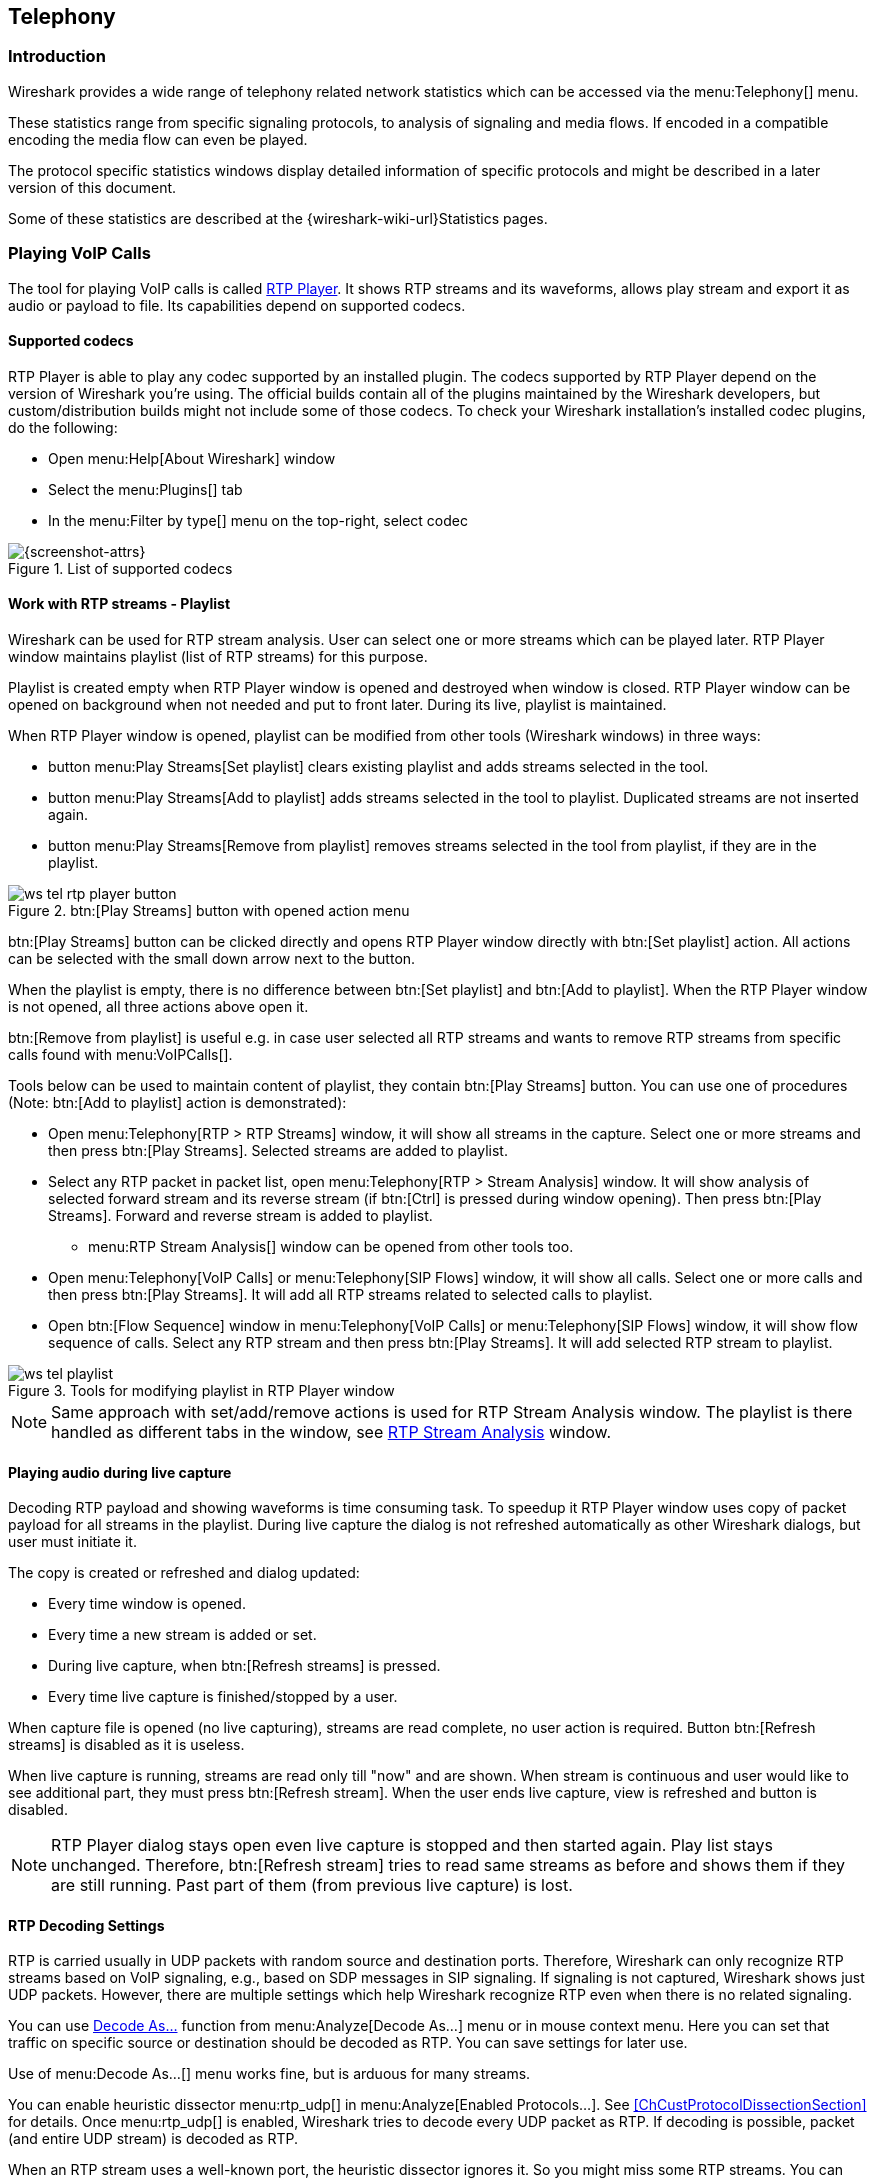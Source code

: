 // WSUG Chapter Telephony

[#ChTelephony]

== Telephony

[#ChTelIntroduction]

=== Introduction

Wireshark provides a wide range of telephony related network statistics which
can be accessed via the menu:Telephony[] menu.

These statistics range from specific signaling protocols, to analysis of
signaling and media flows. If encoded in a compatible encoding the media flow
can even be played.

The protocol specific statistics windows display detailed information of
specific protocols and might be described in a later version of this document.

Some of these statistics are described at the
{wireshark-wiki-url}Statistics pages.

[#ChTelPlayingCalls]

=== Playing VoIP Calls

The tool for playing VoIP calls is called <<ChTelRtpPlayer,RTP Player>>. It shows RTP streams and its waveforms, allows play stream and export it as audio or payload to file. Its capabilities depend on supported codecs.

==== Supported codecs

RTP Player is able to play any codec supported by an installed plugin. The codecs supported by RTP Player depend on the version of Wireshark you're using. The official builds contain all of the plugins maintained by the Wireshark developers, but custom/distribution builds might not include some of those codecs. To check your Wireshark installation's installed codec plugins, do the following:

* Open menu:Help[About Wireshark] window
* Select the menu:Plugins[] tab
* In the menu:Filter by type[] menu on the top-right, select codec

.List of supported codecs
image::images/ws-about-codecs.png[{screenshot-attrs}]

==== Work with RTP streams - Playlist

Wireshark can be used for RTP stream analysis. User can select one or more streams which can be played later. RTP Player window maintains playlist (list of RTP streams) for this purpose.

Playlist is created empty when RTP Player window is opened and destroyed when window is closed. RTP Player window can be opened on background when not needed and put to front later. During its live, playlist is maintained.

When RTP Player window is opened, playlist can be modified from other tools (Wireshark windows) in three ways:

* button menu:Play Streams[Set playlist] clears existing playlist and adds streams selected in the tool.
* button menu:Play Streams[Add to playlist] adds streams selected in the tool to playlist. Duplicated streams are not inserted again.
* button menu:Play Streams[Remove from playlist] removes streams selected in the tool from playlist, if they are in the playlist.

.btn:[Play Streams] button with opened action menu
image::images/ws-tel-rtp-player_button.png[]

btn:[Play Streams] button can be clicked directly and opens RTP Player window directly with btn:[Set playlist] action. All actions can be selected with the small down arrow next to the button.

When the playlist is empty, there is no difference between btn:[Set playlist] and btn:[Add to playlist]. When the RTP Player window is not opened, all three actions above open it.

btn:[Remove from playlist] is useful e.g. in case user selected all RTP streams and wants to remove RTP streams from specific calls found with menu:VoIPCalls[].

Tools below can be used to maintain content of playlist, they contain btn:[Play Streams] button. You can use one of procedures (Note: btn:[Add to playlist] action is demonstrated):

* Open menu:Telephony[RTP > RTP Streams] window, it will show all streams in the capture. Select one or more streams and then press btn:[Play Streams]. Selected streams are added to playlist.
* Select any RTP packet in packet list, open menu:Telephony[RTP > Stream Analysis] window. It will show analysis of selected forward stream and its reverse stream (if btn:[Ctrl] is pressed during window opening). Then press btn:[Play Streams]. Forward and reverse stream is added to playlist.
** menu:RTP Stream Analysis[] window can be opened from other tools too.
* Open menu:Telephony[VoIP Calls] or menu:Telephony[SIP Flows] window, it will show all calls. Select one or more calls and then press btn:[Play Streams]. It will add all RTP streams related to selected calls to playlist.
* Open btn:[Flow Sequence] window in menu:Telephony[VoIP Calls] or menu:Telephony[SIP Flows] window, it will show flow sequence of calls. Select any RTP stream and then press btn:[Play Streams]. It will add selected RTP stream to playlist.

.Tools for modifying playlist in RTP Player window
image::images/ws-tel-playlist.png[]

[NOTE]
====
Same approach with set/add/remove actions is used for RTP Stream Analysis window. The playlist is there handled as different tabs in the window, see <<ChTelRTPAnalysis,RTP Stream Analysis>> window.
====

[#ChTelPlayingCallsLive]

==== Playing audio during live capture

Decoding RTP payload and showing waveforms is time consuming task. To speedup it RTP Player window uses copy of packet payload for all streams in the playlist. During live capture the dialog is not refreshed automatically as other Wireshark dialogs, but user must initiate it.

The copy is created or refreshed and dialog updated:

* Every time window is opened.
* Every time a new stream is added or set.
* During live capture, when btn:[Refresh streams] is pressed.
* Every time live capture is finished/stopped by a user.

When capture file is opened (no live capturing), streams are read complete, no user action is required. Button btn:[Refresh streams] is disabled as it is useless.

When live capture is running, streams are read only till "now" and are shown. When stream is continuous and user would like to see additional part, they must press btn:[Refresh stream]. When the user ends live capture, view is refreshed and button is disabled.

[NOTE]
====
RTP Player dialog stays open even live capture is stopped and then started again. Play list stays unchanged. Therefore, btn:[Refresh stream] tries to read same streams as before and shows them if they are still running. Past part of them (from previous live capture) is lost.
====

==== RTP Decoding Settings

RTP is carried usually in UDP packets with random source and destination ports. Therefore, Wireshark can only recognize RTP streams based on VoIP signaling, e.g., based on SDP messages in SIP signaling. If signaling is not captured, Wireshark shows just UDP packets. However, there are multiple settings which help Wireshark recognize RTP even when there is no related signaling.

You can use <<ChAdvDecodeAsFig,Decode As...>> function from menu:Analyze[Decode As...] menu or in mouse context menu. Here you can set that traffic on specific source or destination should be decoded as RTP. You can save settings for later use.

Use of menu:Decode As...[] menu works fine, but is arduous for many streams.

You can enable heuristic dissector menu:rtp_udp[] in menu:Analyze[Enabled Protocols...]. See <<ChCustProtocolDissectionSection>> for details. Once menu:rtp_udp[] is enabled, Wireshark tries to decode every UDP packet as RTP. If decoding is possible, packet (and entire UDP stream) is decoded as RTP.

When an RTP stream uses a well-known port, the heuristic dissector ignores it. So you might miss some RTP streams. You can enable setting for udp protocol menu:Preferences[Protocols > udp > Try heuristic sub-dissectors first], see <<ChCustPreferencesSection>>. In this case heuristics dissector tries to decode UDP packet even it uses a well-known port.

[NOTE]
====
Take into account that heuristics is just simple "test" whether packet can be read as RTP. It can be false positive and you can see decoded as RTP more UDP packets than expected.

When you enable menu:udp[Try heuristic sub-dissectors first], it increases possibility of false positives. If you capture all traffic in network, false positives rate can be quite high.
====

RTP Player must store decoded data somewhere to be able to play it. When data are decoded, there are audio samples and dictionary for fast navigation. Both types of data are stored in memory for default, but you can configure Wireshark to store it on disk. There are two settings:

* ui.rtp_player_use_disk1 - When set to FALSE (default), audio samples are kept in memory. When set to TRUE, audio samples are stored on temporary file.
* ui.rtp_player_use_disk2 - When set to FALSE (default), dictionary is kept in memory. When set to TRUE, dictionary is stored on temporary file.

When any data are configured to be stored on disk, one file is created for each stream. Therefore, there might be up to two files for one RTP stream (audio samples and dictionary). If your OS or user has OS enforced limit for count of opened files (most of Unix/Linux systems), you can see fewer streams that was added to playlist. Warnings are printed on console in this case and you will see fewer streams in the playlist than you send to it from other tools.

For common use you can use default settings - store everything in memory. When you will be out of memory, switch ui.rtp_player_use_disk1 to TRUE first - it saves much more memory than ui.rtp_player_use_disk2.


==== VoIP Processing Performance and Related Limits

Processing of RTP and decoding RTP voice takes resources. There are raw estimates you can use as guidelines...

RTP Streams window can show as many streams as found in the capture. Its performance is limited just by memory and CPU.

RTP Player can handle 1000+ streams, but take into account that waveforms are very small and difficult to recognize in this case.

RTP Player plays audio by OS sound system and OS is responsible for mixing audio when multiple streams are played. In many cases OS sound system has limited count of mixed streams it can play/mix. RTP Player tries to handle playback failures and show warning. If it happens, just mute some streams and start playback again.

RTP Analysis window can handle 1000+ streams, but it is difficult to use it with so many streams - it is difficult to navigate between them. It is expected that RTP Analysis window will be used for analysis of lower tens of streams.


[#ChTelVoipCalls]

=== VoIP Calls Window

The VoIP Calls window shows a list of all detected VoIP calls in the captured
traffic. It finds calls by their signaling and shows related RTP streams. The current VoIP supported protocols are:

* H.323
* IAX2
* ISUP
* MGCP/MEGACO
* SIP
* SKINNY
* UNISTIM

See {wireshark-wiki-url}VOIPProtocolFamily[VOIPProtocolFamily] for an overview of the used VoIP protocols.

VoIP Calls window can be opened as window showing all protocol types (menu:Telephony[VoIP Calls] window) or limited to SIP messages only (menu:Telephony[SIP Flows] window).

.VoIP Calls window
image::images/ws-tel-voip-calls.png[{screenshot-attrs}]

User can use shortcuts:

* Selection
** kbd:[Ctrl + A] - Select all streams
** kbd:[Ctrl + I] - Invert selection
** kbd:[Ctrl + Shift + A] - Select none
** Note: Common kbd:[Mouse click], kbd:[Shift + Mouse click] and kbd:[Ctrl + Mouse click] works too
* On selected call/calls
** kbd:[S] - Selects stream/streams related to call in RTP Streams window (if not opened, it opens it and put it on background).
** kbd:[D] - Deselects stream/streams related to call in RTP Streams window (if not opened, it opens it and put it on background).

Available controls are:

* btn:[Limit to display filter] filters calls just to ones matching display filter. When display filter is active before window is opened, checkbox is checked.
* btn:[Time of Day] switches format of shown time between relative to start of capture or absolute time of received packets.
* btn:[Flow Sequence] opens <<ChStatFlowGraph,Flow Sequence>> window and shows selected calls in it.
* btn:[Prepare Filter] generates display filter matching to selected calls (signaling and RTP streams) and apply it.
* btn:[Play Streams] opens <<ChTelRtpPlayer,RTP Player>> window. Actions btn:[Set], btn:[Add] and btn:[Remove] are available.
* btn:[Copy] copies information from table to clipboard in CSV or YAML.

[#ChTelANSI]

=== ANSI

This menu shows groups of statistic data for mobile communication protocols according to ETSI GSM standards.

==== A-I/F BSMAP Statistics Window

The A-Interface Base Station Management Application Part (BSMAP) Statistics window shows the messages list and the number of the captured messages. There is a possibility to filter the messages, copy or save the date into a file.

==== A-I/F DTAP Statistics Window

The A-Interface Direct Transfer Application Part (DTAP) Statistics widow shows the messages list and the number of the captured messages. There is a possibility to filter the messages, copy or save the date into a file.

[#ChTelGSM]

=== GSM Windows

The Global System for Mobile Communications (GSM) is a standard for mobile networks. This menu shows a group of statistic data for mobile communication protocols according to ETSI GSM standard.

[#ChTelIAX2Analysis]

=== IAX2 Stream Analysis Window

The “IAX2 Stream Analysis” window shows statistics for the forward and reverse
streams of a selected IAX2 call along with a graph.

[#ChTelISUPMessages]

=== ISUP Messages Window

Integrated Service User Part (ISUP) protocol provides voice and non-voice signaling for telephone communications. ISUP Messages menu opens the window which shows the related statistics. The user can filter, copy or save the data into a file.

[#ChTelLTE]

=== LTE

[#ChTelLTEMACTraffic]

==== LTE MAC Traffic Statistics Window

Statistics of the captured LTE MAC traffic. This window will summarize the LTE
MAC traffic found in the capture.

.The “LTE MAC Traffic Statistics” window
image::images/ws-stats-lte-mac-traffic.png[{screenshot-attrs}]

The top pane shows statistics for common channels. Each row in the middle pane
shows statistical highlights for exactly one UE/C-RNTI. In the lower pane, you
can see the for the currently selected UE/C-RNTI the traffic broken down by
individual channel.

[#ChTelLTERLCGraph]

==== LTE RLC Graph Window

The LTE RLC Graph menu launches a graph which shows LTE Radio Link Control protocol sequence numbers changing over time along with acknowledgements which are received in the opposite direction.

NOTE: That graph shows data of a single bearer and direction. The user can also launch it from the `RLC Statistics` window.

.The RLC Graph window
image::images/ws-rlc-graph.png[{screenshot-attrs}]

[.small]#_The image of the RLC Graph is borrowed from link:{wireshark-wiki-url}RLC-LTE[the Wireshark wiki]._#

[#ChTelLTERLCTraffic]

==== LTE RLC Traffic Statistics Window

Statistics of the captured LTE RLC traffic. This window will summarize the LTE
RLC traffic found in the capture.

.The “LTE RLC Traffic Statistics” window
image::images/ws-stats-lte-rlc-traffic.png[{screenshot-attrs}]

At the top, the check-box allows this window to include RLC PDUs found within
MAC PDUs or not. This will affect both the PDUs counted as well as the display
filters generated (see below).

The upper list shows summaries of each active UE. Each row in the lower list
shows statistical highlights for individual channels within the selected UE.

The lower part of the windows allows display filters to be generated and set for
the selected channel. Note that in the case of Acknowledged Mode channels, if a
single direction is chosen, the generated filter will show data in that
direction and control PDUs in the opposite direction.

[#ChTelMTP3]

=== MTP3 Windows

The Message Transfer Part level 3 (MTP3) protocol is a part of the Signaling System 7 (SS7). The Public Switched Telephone Networks use it for reliable, unduplicated and in-sequence transport of SS7 messaging between communication partners.

This menu shows MTP3 Statistics and MTP3 Summary windows.

[#ChTelOsmux]

=== Osmux Windows

OSmux is a multiplex protocol designed to reduce bandwidth usage of satellite-based GSM systems's voice (RTP-AMR) and signaling traffic. The OSmux menu opens the packet counter window with the related statistic data. The user can filter, copy or save the data into a file.

[#ChTelRTP]

=== RTP

[#ChTelRTPStreams]

==== RTP Streams Window

The RTP streams window shows all RTP streams in capture file. Streams can be selected there and on selected streams other tools can be initiated.

.The “RTP Streams” window
image::images/ws-tel-rtp-streams.png[{screenshot-attrs}]

User can use shortcuts:

* Selection
** kbd:[Ctrl + A] - Select all streams
** kbd:[Ctrl + I] - Invert selection
** kbd:[Ctrl + Shift + A] - Select none
** Note: Common kbd:[Mouse click], kbd:[Shift + Mouse click] and kbd:[Ctrl + Mouse click] works too
* Find Reverse
** kbd:[R] - Try search for reverse streams related to already selected streams. If found, selects them in the list too.
** btn:[Shift+R] - Select all pair streams (forward/reverse relation).
** btn:[Ctrl+R] - Select all single streams (no reverse stream does exist).
* kbd:[G] - Go to packet of stream under the mouse cursor.
* kbd:[M] - Mark all packets of selected streams.
* kbd:[P] - Prepare filter matching selected streams and apply it.
* kbd:[E] - Export selected streams in RTPDump format.
* kbd:[A] - Open <<ChTelRTPAnalysis,RTP Stream Analysis>> window and add selected streams to it.

Available controls are:

* Find Reverse
** btn:[Find Reverse] search for reverse stream of every selected stream. If found, selects it in the list too.
** btn:[Find All Pairs] select all streams which have forward/reverse relation.
** btn:[Find Only Single] select all streams which are single - have no reverse stream.
* btn:[Analyze] opens <<ChTelRTPAnalysis,RTP Stream Analysis>> window. Actions btn:[Set], btn:[Add] and btn:[Remove] are available.
* btn:[Prepare Filter] prepares filter matching selected streams and apply it.
* btn:[Play Streams] opens <<ChTelRtpPlayer,RTP Player>> window. Actions btn:[Set], btn:[Add] and btn:[Remove] are available.
* btn:[Copy] copies information from table to clipboard in CSV or YAML.
* btn:[Export] exports selected streams in RTPDump format.


[#ChTelRTPAnalysis]

==== RTP Stream Analysis Window

The RTP analysis function takes the selected RTP streams and generates a list of
statistics on them including a graph.

The menu:Telephony[RTP > RTP Stream Analysis] menu item is enabled only when the
selected packet is an RTP packet. When the action is selected, the RTP Stream
Analysis window is opened (if not already) and the RTP stream of the current
packet is added for analysis. If btn:[Ctrl] is pressed when selecting the
menu item, other RTP streams on the same addresses and ports (in both forward
and reverse direction) are scanned for and added to the window too if found.

Every stream is shown on its own tab. Tabs are numbered as streams are added
and each tooltip shows the identification of the stream. When a tab is closed,
its number is not reused. The tab color matches the color of the corresponding
graph on the graph tab.

.The “RTP Stream Analysis” window
image::images/ws-tel-rtpstream-analysis_1.png[{screenshot-attrs}]

.Error indicated in “RTP Stream Analysis” window
image::images/ws-tel-rtpstream-analysis_3.png[{screenshot-attrs}]

Per packet statistic shows:

* Packet number
* Sequence number
* Delta (ms) to last packet
* Jitter (ms)
* Skew
* Bandwidth
* Marker - packet is marked in RTP header
* Status - information related to the packet. E. g. change of codec, DTMF number, warning about incorrect sequence number.

Side panel left to packet list shows stream statistics:

* Maximal delta and at which packet it occurred
* Maximal jitter
* Mean jitter
* Maximal skew
* Count of packets
* Count of lost packets - calculated from sequence numbers
* When the stream starts and first packet number
* Duration of the stream
* Clock drift
* Frequency drift

[NOTE]
====
Some statistic columns are calculated only when Wireshark is able to decode codec of RTP stream.
====

Available shortcuts are:

* kbd:[G] - Go to selected packet of stream in packet list
* kbd:[N] - Move to next problem packet

Available controls are:

* Prepare Filter
** btn:[Current Tab] prepares filter matching current tab and applies it.
** btn:[All Tabs] prepares filter matching all tabs and applies it.
* btn:[Play Streams] opens <<ChTelRtpPlayer,RTP Player>> window. Actions btn:[Set], btn:[Add] and btn:[Remove] are available.
* btn:[Export] allows export current stream or all streams as CSV or export graph as image in multiple different formats (PDF, PNG, BMP and JPEG).

.Graph in “RTP Stream Analysis” window
image::images/ws-tel-rtpstream-analysis_2.png[{screenshot-attrs}]

Graph view shows graph of:

* jitter
* difference - absolute value of difference between expected and real time of packet arrival
* delta - time difference from reception of previous packet

for every stream. Checkboxes below graph are enabling or disabling showing of a graph for every stream. btn:[Stream X] checkbox enables or disables all graphs for the stream.

[NOTE]
====
Stream Analysis window contained tool for save audio and payload for analyzed streams. This tool was moved in Wireshark 3.5.0 to <<ChTelRtpPlayer,RTP Player>> window. New tool has more features.
====

[#ChTelRtpPlayer]

==== RTP Player Window

The RTP Player function is a tool for playing VoIP calls. It shows RTP streams
and their waveforms, and can play the streams and export them to file as audio
or raw payload. See related concepts in <<ChTelPlayingCalls>>.

The menu:Telephony[RTP > RTP Player] menu item is enabled only when the
selected packet is an RTP packet. When the action is selected, the RTP Player
window is opened (if not already) and the RTP stream of the current packet is
added to the playlist. If btn:[Ctrl] is pressed when selecting the menu item,
other RTP streams on the same addresses and ports (in both forward and reverse
direction) are scanned for and added to the playlist too if found.

.RTP Player window
image::images/ws-tel-rtp-player_1.png[{screenshot-attrs}]

RTP Player Window consists of three parts:

. Waveform view
. Playlist
. Controls

Waveform view shows visual presentation of RTP stream. Color of waveform and playlist row are matching. Height of wave shows volume.

Waveform shows error marks for Out of Sequence, Jitter Drops, Wrong Timestamps and Inserted Silence marks if it happens in a stream.

.Waveform with error marks
image::images/ws-tel-rtp-player_3.png[{screenshot-attrs}]

Playlist shows information about every stream:

* Play - Audio routing
* Source Address, Source Port, Destination Address, Destination Port, SSRC
* Setup Frame
** SETUP <number> is shown, when there is known signaling packet. Number is packet number of signaling packet. Note: Word SETUP is shown even RTP stream was initiated e. g. by SKINNY where no SETUP message exists.
** RTP <number> is shown, when no related signaling was found. Number is packet number of first packet of the stream.
* Packets - Count of packets in the stream.
* Time Span - Start - Stop (Duration) of the stream
* SR - Sample rate of used codec
* PR - Decoded play rate used for stream playing
* Payloads - One or more payload types used by the stream

[NOTE]
====
When rtp_udp is active, most of streams shows just RTP <number> even there is setup frame in capture.

When RTP stream contains multiple codecs, SR and PR is based on first observed coded. Later codecs in stream are resampled to first one.
====

Controls allow a user to:

* btn:[Start]/btn:[Pause]/btn:[Stop] playing of unmuted streams
* btn:[>>] enabling/disabling silence skipping
** Min silence - Minimal duration of silence to skip in seconds. Shorter silence is played as it is.
* Select btn:[Output audio device] and btn:[Output audio rate]
* Select btn:[Playback Timing]
** Jitter Buffer - Packets outside btn:[Jitter Buffer] size are discarded during decoding
** RTP Timestamp - Packets are ordered and played by its Timestamp, no Jitter Buffer is used
** Uninterrupted Mode - All gaps (e. g. Comfort Noise, lost packets) are discarded therefore audio is shorted than timespan
* btn:[Time of Day] selects whether waveform timescale is shown in seconds from start of capture or in absolute time of received packets
* btn:[Refresh streams] refreshes streams during live capture (see <<ChTelPlayingCallsLive>>). Button is disabled when no live capture is running.
* Inaudible streams
** btn:[Select] select all inaudible streams (streams with zero play rate)
** btn:[Deselect] deselect all inaudible streams (streams with zero play rate)
* btn:[Analyze] open <<ChTelRTPAnalysis,RTP Stream Analysis>> window. Actions btn:[Set], btn:[Add] and btn:[Remove] are available.
* btn:[Prepare Filter] prepare filter matching selected streams and apply it.
* btn:[Export] - See <<tel-rtp-export>>.

[NOTE]
====
RTP Player detects silence just by missing voice samples (Comfort Noise, interrupted RTP, missing RTP, ...) or when some streams are muted.
====

.RTP stream state indication
image::images/ws-tel-rtp-player_2.png[{screenshot-attrs}]

Waveform view and playlist shows state of a RTP stream:

. stream is muted (dashed waveform, menu:Muted[] is shown in Play column) or unmuted (non-dashed waveform, audio routing is shown in Play column)
. stream is selected (blue waveform, blue row)
. stream is below mouse cursor (bold waveform, bold font)

User can control to where audio of a stream is routed to:

* L - Left channel
* L+R - Left and Right (Middle) channel
* R - Left channel
* P - Play (when mono soundcard is available only)
* M - Muted

Audio routing can be changed by double-clicking on first column of a row, by shortcut or by menu.

User can use shortcuts:

* Selection
** kbd:[Ctrl + A] - Select all streams
** kbd:[Ctrl + I] - Invert selection
** kbd:[Ctrl + Shift + A] - Select none
** Note: Common kbd:[Mouse click], kbd:[Shift + Mouse click] and kbd:[Ctrl + Mouse click] works too
* Go to packet
** kbd:[G] - Go to packet of stream under the mouse cursor
** kbd:[Shift + G] - Go to setup packet of stream under the mouse cursor
* Audio routing
** kbd:[M] - Mute all selected streams
** kbd:[Shift + M] - Unmute all selected streams
** kbd:[Ctrl + M] - Invert muting of all selected streams
* kbd:[P] - Play audio
* kbd:[S] - Stop playing
* kbd:[Del] or kbd:[Ctrl + X] - Remove all selected streams from playlist
* Inaudible steams
** kbd:[N] - Select all inaudible streams
** kbd:[Shift + N] - Deselect all inaudible streams

[#tel-rtp-export]

===== Export

[NOTE]
====
menu:Export[] was moved from menu:RTP Stream Analysis[] window to menu:RTP Player[] window in 3.5.0.

Wireshark is able to export decoded audio in .au or .wav file format. Prior to version 3.2.0, Wireshark only supported exporting audio using the G.711 codec. From 3.2.0 it supports audio export using any codec with 8000 Hz sampling. From 3.5.0 is supported export of any codec, rate is defined by Output Audio Rate.
====

Export options available:

* for one or more selected non-muted streams
** From cursor - Streams are saved from play start cursor. If some streams are shorter, they are removed from the list before save and count of saved streams is lower than count of selected streams.
** Stream Synchronized Audio - File starts at the begin of earliest stream in export, therefore there is no silence at beginning of exported file.
** File Synchronized Audio - Streams starts at beginning of file, therefore silence can be at start of file.
* for just one selected stream
** Payload - just payload with no information about coded is stored in the file

Audio is exported as multi-channel file - one channel per RTP stream. One or two channels are equal to mono or stereo, but Wireshark can export e.g., 100 channels. For playing a tool with multi-channel support must be used (e.g., https://www.audacityteam.org/).

Export of payload function is useful for codecs not supported by Wireshark.

[NOTE]
====
Default value of btn:[Output Audio Rate] is btn:[Automatic]. When multiple codecs with different codec rates are captured, Wireshark decodes each stream with its own play audio rate. Therefore, each stream can have a different audio rate. If you attempt to export audio when there are multiple audio rates, it will fail because .au or .wav require a fixed audio rate.

In this case user must manually select one of rates in btn:[Output Audio Rate], streams will be resampled and audio export succeeds.
====

[#ChTelRTSP]

=== RTSP Window

In the Real Time Streaming Protocol (RTSP) menu the user can check the Packet Counter window. It shows Total RTCP Packets and divided into RTSP Response Packets, RTSP Request Packets and Other RTSP packets. The user can filter, copy or save the data into a file.

[#ChTelSCTP]

=== SCTP Windows

Stream Control Transmission Protocol (SCTP) is a computer network protocol which provides a message transfer in telecommunication in the transport layer. It overcomes some lacks of User Datagram Protocol (UDP) and Transmission Control Protocol (TCP). The SCTP packets consist of the _common header_ and the _data chunks_.

The SCTP Analyze Association window shows the statistics of the captured packets between two Endpoints. You can check the different chunk types by pressing btn:[Chunk Statistics] button in the `Statistics` tab. In the `Endpoint` tabs you can see various statistics, such as IP addresses, ports and others. You can also check different graphs here.

.SCTP Analyze Association window
image::images/ws-sctp-1-association.png[{screenshot-attrs}]

The SCTP Associations window shows the table with the data for captured packets, such as port and counter. You can also call for the SCTP Analyze Association window by pressing the btn:[Analyze] button.

.SCTP Associations window
image::images/ws-sctp.png[{screenshot-attrs}]

[#ChTelSMPPOperations]

=== SMPP Operations Window

Short Message Peer-to-Peer (SMPP) protocol uses TCP protocol as its transfer for exchanging Short Message Service (SMS) Messages, mainly between Short Message Service Centers (SMSC). The dissector determines whether the captured packet is SMPP or not by using the heuristics in the fixed header. The SMPP Operations window displays the related statistical data. The user can filter, copy or save the data into a file.

[#ChTelUCPMessages]

=== UCP Messages Window

The Universal Computer Protocol (UCP) plays role in transferring Short Messages between a Short Message Service Centre (SMSC) and an application, which is using transport protocol, such as TCP or X.25. The UCP Messages window displays the related statistical data. The user can filter, copy or save the data into a file.

[#ChTelH225]

=== H.225 Window

H.225 telecommunication protocol which is responsible for messages in call signaling and media stream packetization for packet-based multimedia communication systems. The H.225 window shows the counted messages by types and reasons. The user can filter, copy or save the data into a file.

[#ChTelSIPFlows]

=== SIP Flows Window

Session Initiation Protocol (SIP) Flows window shows the list of all captured SIP transactions, such as client registrations, messages, calls and so on.

This window will list both complete and in-progress SIP transactions.

Window has same features as <<ChTelVoipCalls,VoIP Calls>> window.

[#ChTelSIPStatistics]

=== SIP Statistics Window

SIP Statistics window shows captured SIP transactions. It is divided into SIP Responses and SIP Requests. In this window the user can filter, copy or save the statistics into a file.

[#ChTelWAPWSPPacketCounter]

=== WAP-WSP Packet Counter Window

The WAP-WSP Packet Counter menu displays the number of packets for each Status Code and PDU Type in Wireless Session Protocol traffic. The user can filter, copy or save the data into a file.

// End of WSUG Chapter Telephony
